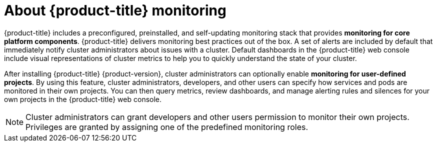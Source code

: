 // Module included in the following assemblies:
//
// * virt/logging_events_monitoring/virt-openshift-cluster-monitoring.adoc
// * monitoring/monitoring-overview.adoc

// This module uses a conditionalized title so that the module
// can be re-used in associated products but the title is not
// included in the existing OpenShift assembly.

:_mod-docs-content-type: CONCEPT
[id="about-openshift-monitoring_{context}"]
ifeval::["{context}" == "understanding-the-monitoring-stack"]
:ocp-monitoring:
endif::[]

ifndef::ocp-monitoring[]
= About {product-title} monitoring
endif::ocp-monitoring[]
:ocp-monitoring!:

{product-title} includes a preconfigured, preinstalled, and self-updating monitoring stack that provides *monitoring for core platform components*. {product-title} delivers monitoring best practices out of the box. A set of alerts are included by default that immediately notify cluster administrators about issues with a cluster. Default dashboards in the {product-title} web console include visual representations of cluster metrics to help you to quickly understand the state of your cluster.

After installing {product-title} {product-version}, cluster administrators can optionally enable *monitoring for user-defined projects*. By using this feature, cluster administrators, developers, and other users can specify how services and pods are monitored in their own projects. You can then query metrics, review dashboards, and manage alerting rules and silences for your own projects in the {product-title} web console.

[NOTE]
====
Cluster administrators can grant developers and other users permission to monitor their own projects. Privileges are granted by assigning one of the predefined monitoring roles.
====

[id="about-openshift-monitoring_{context}"]
ifeval::["{context}" == "understanding-the-monitoring-stack"]
:!ocp-monitoring:
endif::[]

